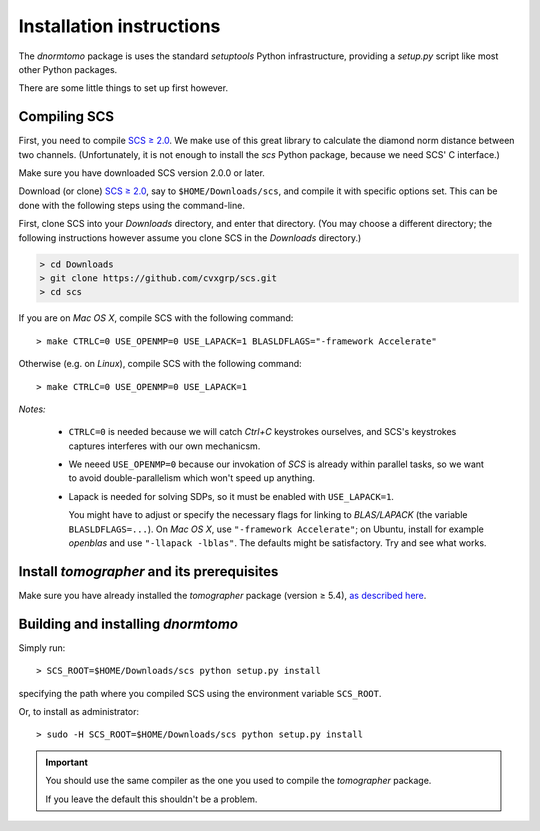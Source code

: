 
Installation instructions
-------------------------

The `dnormtomo` package is uses the standard `setuptools` Python infrastructure,
providing a `setup.py` script like most other Python packages.

There are some little things to set up first however.

Compiling SCS
~~~~~~~~~~~~~

First, you need to compile `SCS ≥ 2.0 <https://github.com/cvxgrp/scs>`_. We make
use of this great library to calculate the diamond norm distance between two
channels.  (Unfortunately, it is not enough to install the `scs` Python package,
because we need SCS' C interface.)

Make sure you have downloaded SCS version 2.0.0 or later.

Download (or clone) `SCS ≥ 2.0 <https://github.com/cvxgrp/scs>`_, say to
``$HOME/Downloads/scs``, and compile it with specific options set.  This can be
done with the following steps using the command-line.

First, clone SCS into your `Downloads` directory, and enter that directory.
(You may choose a different directory; the following instructions however assume
you clone SCS in the `Downloads` directory.)

.. code-block:: bash

    > cd Downloads
    > git clone https://github.com/cvxgrp/scs.git
    > cd scs

If you are on *Mac OS X*, compile SCS with the following command::

    > make CTRLC=0 USE_OPENMP=0 USE_LAPACK=1 BLASLDFLAGS="-framework Accelerate"

Otherwise (e.g. on *Linux*), compile SCS with the following command::

    > make CTRLC=0 USE_OPENMP=0 USE_LAPACK=1



*Notes:*

 - ``CTRLC=0`` is needed because we will catch *Ctrl+C* keystrokes ourselves,
   and SCS's keystrokes captures interferes with our own mechanicsm.
   
 - We neeed ``USE_OPENMP=0`` because our invokation of *SCS* is already within
   parallel tasks, so we want to avoid double-parallelism which won't speed up
   anything.
   
 - Lapack is needed for solving SDPs, so it must be enabled with
   ``USE_LAPACK=1``.
   
   You might have to adjust or specify the necessary flags for linking to
   `BLAS/LAPACK` (the variable ``BLASLDFLAGS=...``).  On *Mac OS X*, use
   ``"-framework Accelerate"``; on Ubuntu, install for example `openblas` and
   use ``"-llapack -lblas"``.  The defaults might be satisfactory.  Try and see
   what works.




Install `tomographer` and its prerequisites
~~~~~~~~~~~~~~~~~~~~~~~~~~~~~~~~~~~~~~~~~~~

Make sure you have already installed the `tomographer` package (version ≥ 5.4),
`as described here
<https://tomographer.github.io/tomographer/get-started/#python-version>`_.



Building and installing `dnormtomo`
~~~~~~~~~~~~~~~~~~~~~~~~~~~~~~~~~~~

Simply run::

  > SCS_ROOT=$HOME/Downloads/scs python setup.py install

specifying the path where you compiled SCS using the environment variable ``SCS_ROOT``.

Or, to install as administrator::

  > sudo -H SCS_ROOT=$HOME/Downloads/scs python setup.py install

.. important:: You should use the same compiler as the one you used to compile
               the `tomographer` package.

               If you leave the default this shouldn't be a problem.
